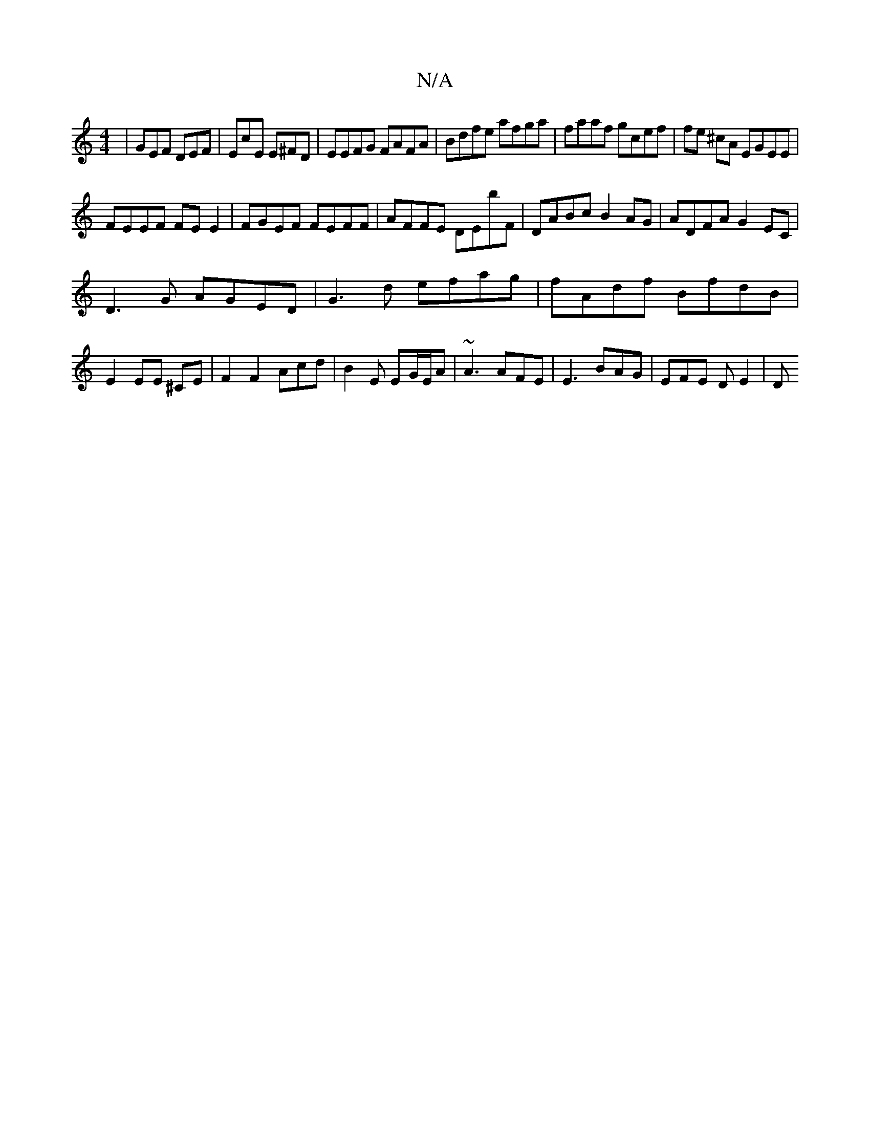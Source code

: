 X:1
T:N/A
M:4/4
R:N/A
K:Cmajor
|GEF DEF|EcE E^FD|EEFG FAFA|Bdfe afga|faaf gcef|fe ^cA EGEE |
FEEF FE E2|FGEF FEFF|AFFE DEbF|DABc B2AG|ADFA G2EC|
D3G AGED|G3 d efag|fAdf BfdB|
E2EE- ^CE | F2F2 Acd|B2E EG/E/A|~A3 AFE|E3 BAG|EFE DE2|D